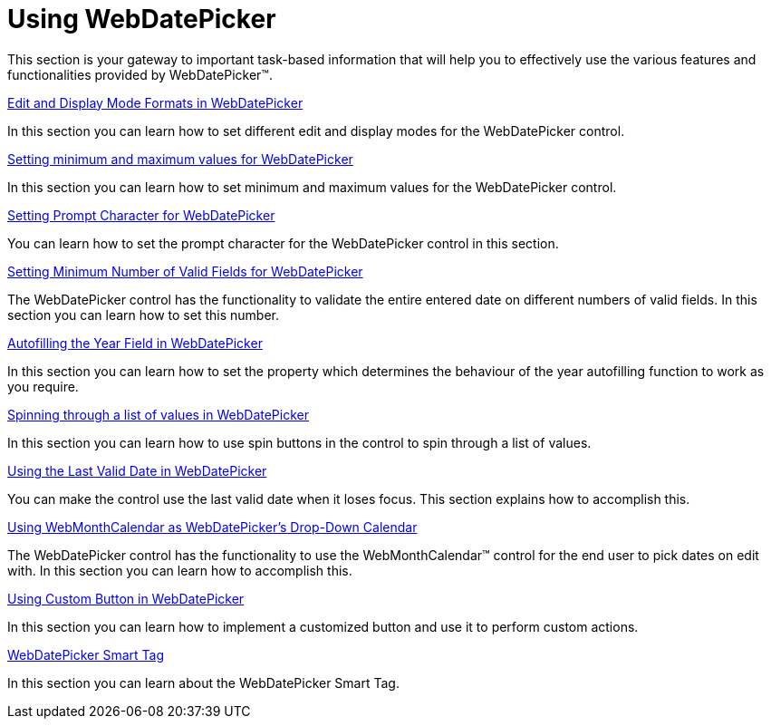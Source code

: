 ﻿////

|metadata|
{
    "name": "webdatepicker-using-webdatepicker",
    "controlName": ["WebDatePicker"],
    "tags": [],
    "guid": "{313ECA40-6034-41D3-A917-6F698AAE9428}",  
    "buildFlags": [],
    "createdOn": "2009-04-06T11:21:34Z"
}
|metadata|
////

= Using WebDatePicker

This section is your gateway to important task-based information that will help you to effectively use the various features and functionalities provided by WebDatePicker™.

link:webdatepicker-edit-and-display-mode-formats-in-webdatepicker.html[Edit and Display Mode Formats in WebDatePicker]

In this section you can learn how to set different edit and display modes for the WebDatePicker control.

link:webdatepicker-setting-minimum-and-maximum-values-for-webdatepicker.html[Setting minimum and maximum values for WebDatePicker]

In this section you can learn how to set minimum and maximum values for the WebDatePicker control.

link:webdatepicker-setting-prompt-character-for-webdatepicker.html[Setting Prompt Character for WebDatePicker]

You can learn how to set the prompt character for the WebDatePicker control in this section.

link:webdatepicker-setting-minimum-number-of-valid-fields-for-webdatepicker.html[Setting Minimum Number of Valid Fields for WebDatePicker]

The WebDatePicker control has the functionality to validate the entire entered date on different numbers of valid fields. In this section you can learn how to set this number.

link:webdatepicker-autofilling-the-year-field-in-webdatepicker.html[Autofilling the Year Field in WebDatePicker]

In this section you can learn how to set the property which determines the behaviour of the year autofilling function to work as you require.

link:webdatepicker-spinning-through-a-list-of-values-in-webdatepicker.html[Spinning through a list of values in WebDatePicker]

In this section you can learn how to use spin buttons in the control to spin through a list of values.

link:webdatepicker-using-the-last-valid-date-in-webdatepicker.html[Using the Last Valid Date in WebDatePicker]

You can make the control use the last valid date when it loses focus. This section explains how to accomplish this.

link:webdatepicker-using-webmonthcalendar-as-webdatepickers-dropdown-calendar.html[Using WebMonthCalendar as WebDatePicker's Drop-Down Calendar]

The WebDatePicker control has the functionality to use the WebMonthCalendar™ control for the end user to pick dates on edit with. In this section you can learn how to accomplish this.

link:webdatepicker-using-custom-button-in-webdatepicker.html[Using Custom Button in WebDatePicker]

In this section you can learn how to implement a customized button and use it to perform custom actions.

link:webdatepicker-webdatepicker-smart-tag.html[WebDatePicker Smart Tag]

In this section you can learn about the WebDatePicker Smart Tag.